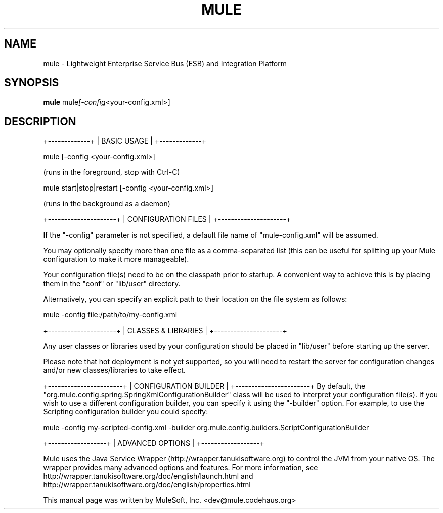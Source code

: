 .TH MULE 1 "October 20, 2009"
.SH NAME
mule \- Lightweight Enterprise Service Bus (ESB) and Integration Platform
.SH SYNOPSIS
.B mule
.RI mule [-config <your-config.xml>]
.br
.SH DESCRIPTION
+-------------+
| BASIC USAGE |
+-------------+

mule [-config <your-config.xml>]

    (runs in the foreground, stop with Ctrl-C)

mule start|stop|restart [-config <your-config.xml>]

    (runs in the background as a daemon)

+---------------------+
| CONFIGURATION FILES |
+---------------------+

If the "-config" parameter is not specified, a default file name of 
"mule-config.xml" will be assumed.

You may optionally specify more than one file as a comma-separated list (this 
can be useful for splitting up your Mule configuration to make it more 
manageable).

Your configuration file(s) need to be on the classpath prior to startup.  A 
convenient way to achieve this is by placing them in the "conf" or "lib/user" 
directory.

Alternatively, you can specify an explicit path to their location on the file 
system as follows:

mule -config file:/path/to/my-config.xml

+---------------------+
| CLASSES & LIBRARIES |
+---------------------+

Any user classes or libraries used by your configuration should be placed in
"lib/user" before starting up the server.

Please note that hot deployment is not yet supported, so you will need to 
restart the server for configuration changes and/or new classes/libraries to 
take effect.

+-----------------------+
| CONFIGURATION BUILDER |
+-----------------------+
By default, the "org.mule.config.spring.SpringXmlConfigurationBuilder" class 
will be used to interpret your configuration file(s).  If you wish to use a 
different configuration builder, you can specify it using the "-builder" option.  
For example, to use the Scripting configuration builder you could specify:

mule -config my-scripted-config.xml \
     -builder org.mule.config.builders.ScriptConfigurationBuilder

+------------------+
| ADVANCED OPTIONS |
+------------------+

Mule uses the Java Service Wrapper (http://wrapper.tanukisoftware.org) to 
control the JVM from your native OS.  The wrapper provides many advanced options 
and features.  For more information, see 
http://wrapper.tanukisoftware.org/doc/english/launch.html
and http://wrapper.tanukisoftware.org/doc/english/properties.html

.br
.PP
This manual page was written by MuleSoft, Inc. <dev@mule.codehaus.org>
